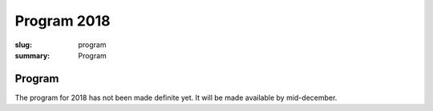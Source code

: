 Program 2018
############

:slug: program
:summary: Program

Program
=======

The program for 2018 has not been made definite yet. It will be made available
by mid-december.